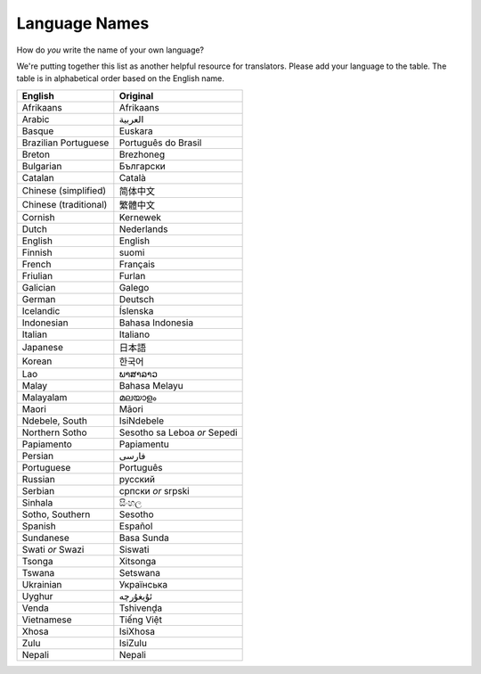 .. _../pages/l10n/languagenames#language_names:

Language Names
==============

How do *you* write the name of your own language?

We're putting together this list as another helpful resource for translators.
Please add your language to the table. The table is in alphabetical order based
on the English name.

.. list-table::
   :header-rows: 1

   * - English
     - Original
   * - Afrikaans
     - Afrikaans
   * - Arabic
     - العربية
   * - Basque
     - Euskara
   * - Brazilian Portuguese
     - Português do Brasil
   * - Breton
     - Brezhoneg
   * - Bulgarian
     - Български
   * - Catalan
     - Català
   * - Chinese (simplified)
     - 简体中文
   * - Chinese (traditional)
     - 繁體中文
   * - Cornish
     - Kernewek
   * - Dutch
     - Nederlands
   * - English
     - English
   * - Finnish
     - suomi
   * - French
     - Français
   * - Friulian
     - Furlan
   * - Galician
     - Galego
   * - German
     - Deutsch
   * - Icelandic
     - Íslenska
   * - Indonesian
     - Bahasa Indonesia
   * - Italian
     - Italiano
   * - Japanese
     - 日本語
   * - Korean
     - 한국어
   * - Lao
     - ພາສາລາວ
   * - Malay
     - Bahasa Melayu
   * - Malayalam
     - മലയാളം
   * - Maori
     - Māori
   * - Ndebele, South
     - IsiNdebele
   * - Northern Sotho
     - Sesotho sa Leboa *or* Sepedi
   * - Papiamento
     - Papiamentu
   * - Persian
     - فارسی
   * - Portuguese
     - Português
   * - Russian
     - русский
   * - Serbian
     - српски *or* srpski
   * - Sinhala
     - සිංහල
   * - Sotho, Southern
     - Sesotho
   * - Spanish
     - Español
   * - Sundanese
     - Basa Sunda
   * - Swati *or* Swazi
     - Siswati
   * - Tsonga
     - Xitsonga
   * - Tswana
     - Setswana
   * - Ukrainian
     - Українська
   * - Uyghur
     - ئۇيغۇرچە
   * - Venda
     - Tshivenḓa
   * - Vietnamese
     - Tiếng Việt
   * - Xhosa
     - IsiXhosa
   * - Zulu
     - IsiZulu
   * - Nepali
     - Nepali
